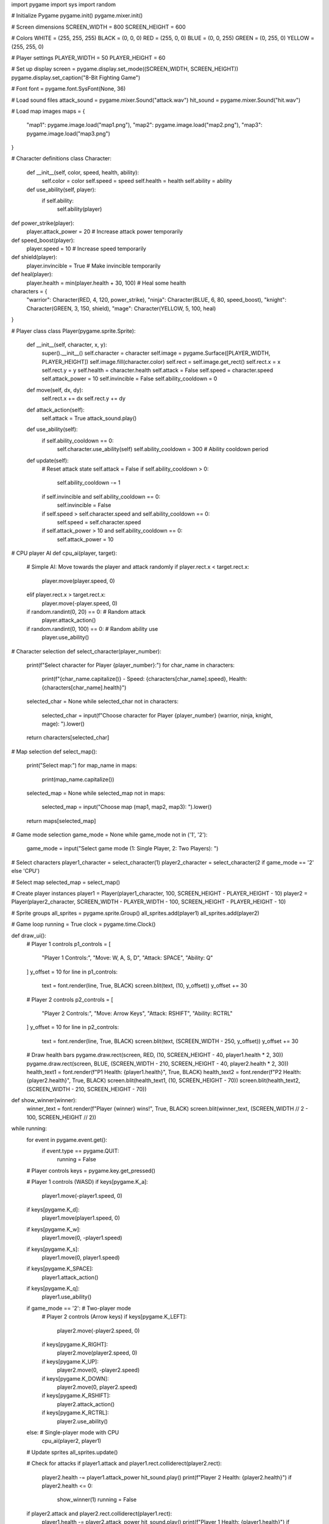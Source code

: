 import pygame
import sys
import random

# Initialize Pygame
pygame.init()
pygame.mixer.init()

# Screen dimensions
SCREEN_WIDTH = 800
SCREEN_HEIGHT = 600

# Colors
WHITE = (255, 255, 255)
BLACK = (0, 0, 0)
RED = (255, 0, 0)
BLUE = (0, 0, 255)
GREEN = (0, 255, 0)
YELLOW = (255, 255, 0)

# Player settings
PLAYER_WIDTH = 50
PLAYER_HEIGHT = 60

# Set up display
screen = pygame.display.set_mode((SCREEN_WIDTH, SCREEN_HEIGHT))
pygame.display.set_caption("8-Bit Fighting Game")

# Font
font = pygame.font.SysFont(None, 36)

# Load sound files
attack_sound = pygame.mixer.Sound("attack.wav")
hit_sound = pygame.mixer.Sound("hit.wav")

# Load map images
maps = {
    "map1": pygame.image.load("map1.png"),
    "map2": pygame.image.load("map2.png"),
    "map3": pygame.image.load("map3.png")
}

# Character definitions
class Character:
    def __init__(self, color, speed, health, ability):
        self.color = color
        self.speed = speed
        self.health = health
        self.ability = ability

    def use_ability(self, player):
        if self.ability:
            self.ability(player)

def power_strike(player):
    player.attack_power = 20  # Increase attack power temporarily

def speed_boost(player):
    player.speed = 10  # Increase speed temporarily

def shield(player):
    player.invincible = True  # Make invincible temporarily

def heal(player):
    player.health = min(player.health + 30, 100)  # Heal some health

characters = {
    "warrior": Character(RED, 4, 120, power_strike),
    "ninja": Character(BLUE, 6, 80, speed_boost),
    "knight": Character(GREEN, 3, 150, shield),
    "mage": Character(YELLOW, 5, 100, heal)
}

# Player class
class Player(pygame.sprite.Sprite):
    def __init__(self, character, x, y):
        super().__init__()
        self.character = character
        self.image = pygame.Surface([PLAYER_WIDTH, PLAYER_HEIGHT])
        self.image.fill(character.color)
        self.rect = self.image.get_rect()
        self.rect.x = x
        self.rect.y = y
        self.health = character.health
        self.attack = False
        self.speed = character.speed
        self.attack_power = 10
        self.invincible = False
        self.ability_cooldown = 0

    def move(self, dx, dy):
        self.rect.x += dx
        self.rect.y += dy

    def attack_action(self):
        self.attack = True
        attack_sound.play()

    def use_ability(self):
        if self.ability_cooldown == 0:
            self.character.use_ability(self)
            self.ability_cooldown = 300  # Ability cooldown period

    def update(self):
        # Reset attack state
        self.attack = False
        if self.ability_cooldown > 0:
            self.ability_cooldown -= 1
        if self.invincible and self.ability_cooldown == 0:
            self.invincible = False
        if self.speed > self.character.speed and self.ability_cooldown == 0:
            self.speed = self.character.speed
        if self.attack_power > 10 and self.ability_cooldown == 0:
            self.attack_power = 10

# CPU player AI
def cpu_ai(player, target):
    # Simple AI: Move towards the player and attack randomly
    if player.rect.x < target.rect.x:
        player.move(player.speed, 0)
    elif player.rect.x > target.rect.x:
        player.move(-player.speed, 0)
    if random.randint(0, 20) == 0:  # Random attack
        player.attack_action()
    if random.randint(0, 100) == 0:  # Random ability use
        player.use_ability()

# Character selection
def select_character(player_number):
    print(f"Select character for Player {player_number}:")
    for char_name in characters:
        print(f"{char_name.capitalize()} - Speed: {characters[char_name].speed}, Health: {characters[char_name].health}")
    selected_char = None
    while selected_char not in characters:
        selected_char = input(f"Choose character for Player {player_number} (warrior, ninja, knight, mage): ").lower()
    return characters[selected_char]

# Map selection
def select_map():
    print("Select map:")
    for map_name in maps:
        print(map_name.capitalize())
    selected_map = None
    while selected_map not in maps:
        selected_map = input("Choose map (map1, map2, map3): ").lower()
    return maps[selected_map]

# Game mode selection
game_mode = None
while game_mode not in ('1', '2'):
    game_mode = input("Select game mode (1: Single Player, 2: Two Players): ")

# Select characters
player1_character = select_character(1)
player2_character = select_character(2 if game_mode == '2' else 'CPU')

# Select map
selected_map = select_map()

# Create player instances
player1 = Player(player1_character, 100, SCREEN_HEIGHT - PLAYER_HEIGHT - 10)
player2 = Player(player2_character, SCREEN_WIDTH - PLAYER_WIDTH - 100, SCREEN_HEIGHT - PLAYER_HEIGHT - 10)

# Sprite groups
all_sprites = pygame.sprite.Group()
all_sprites.add(player1)
all_sprites.add(player2)

# Game loop
running = True
clock = pygame.time.Clock()

def draw_ui():
    # Player 1 controls
    p1_controls = [
        "Player 1 Controls:",
        "Move: W, A, S, D",
        "Attack: SPACE",
        "Ability: Q"
    ]
    y_offset = 10
    for line in p1_controls:
        text = font.render(line, True, BLACK)
        screen.blit(text, (10, y_offset))
        y_offset += 30

    # Player 2 controls
    p2_controls = [
        "Player 2 Controls:",
        "Move: Arrow Keys",
        "Attack: RSHIFT",
        "Ability: RCTRL"
    ]
    y_offset = 10
    for line in p2_controls:
        text = font.render(line, True, BLACK)
        screen.blit(text, (SCREEN_WIDTH - 250, y_offset))
        y_offset += 30

    # Draw health bars
    pygame.draw.rect(screen, RED, (10, SCREEN_HEIGHT - 40, player1.health * 2, 30))
    pygame.draw.rect(screen, BLUE, (SCREEN_WIDTH - 210, SCREEN_HEIGHT - 40, player2.health * 2, 30))
    health_text1 = font.render(f"P1 Health: {player1.health}", True, BLACK)
    health_text2 = font.render(f"P2 Health: {player2.health}", True, BLACK)
    screen.blit(health_text1, (10, SCREEN_HEIGHT - 70))
    screen.blit(health_text2, (SCREEN_WIDTH - 210, SCREEN_HEIGHT - 70))

def show_winner(winner):
    winner_text = font.render(f"Player {winner} wins!", True, BLACK)
    screen.blit(winner_text, (SCREEN_WIDTH // 2 - 100, SCREEN_HEIGHT // 2))

while running:
    for event in pygame.event.get():
        if event.type == pygame.QUIT:
            running = False

    # Player controls
    keys = pygame.key.get_pressed()

    # Player 1 controls (WASD)
    if keys[pygame.K_a]:
        player1.move(-player1.speed, 0)
    if keys[pygame.K_d]:
        player1.move(player1.speed, 0)
    if keys[pygame.K_w]:
        player1.move(0, -player1.speed)
    if keys[pygame.K_s]:
        player1.move(0, player1.speed)
    if keys[pygame.K_SPACE]:
        player1.attack_action()
    if keys[pygame.K_q]:
        player1.use_ability()

    if game_mode == '2':  # Two-player mode
        # Player 2 controls (Arrow keys)
        if keys[pygame.K_LEFT]:
            player2.move(-player2.speed, 0)
        if keys[pygame.K_RIGHT]:
            player2.move(player2.speed, 0)
        if keys[pygame.K_UP]:
            player2.move(0, -player2.speed)
        if keys[pygame.K_DOWN]:
            player2.move(0, player2.speed)
        if keys[pygame.K_RSHIFT]:
            player2.attack_action()
        if keys[pygame.K_RCTRL]:
            player2.use_ability()
    else:  # Single-player mode with CPU
        cpu_ai(player2, player1)

    # Update sprites
    all_sprites.update()

    # Check for attacks
    if player1.attack and player1.rect.colliderect(player2.rect):
        player2.health -= player1.attack_power
        hit_sound.play()
        print(f"Player 2 Health: {player2.health}")
        if player2.health <= 0:
            show_winner(1)
            running = False

    if player2.attack and player2.rect.colliderect(player1.rect):
        player1.health -= player2.attack_power
        hit_sound.play()
        print(f"Player 1 Health: {player1.health}")
        if player1.health <= 0:
            show_winner(2)
            running = False

    # Draw everything
    screen.fill(WHITE)
    screen.blit(selected_map, (0, 0))
    all_sprites.draw(screen)
    draw_ui()
    pygame.display.flip()

    # Cap the frame rate
    clock.tick(60)

# Quit Pygame
pygame.quit()
sys.exit()
